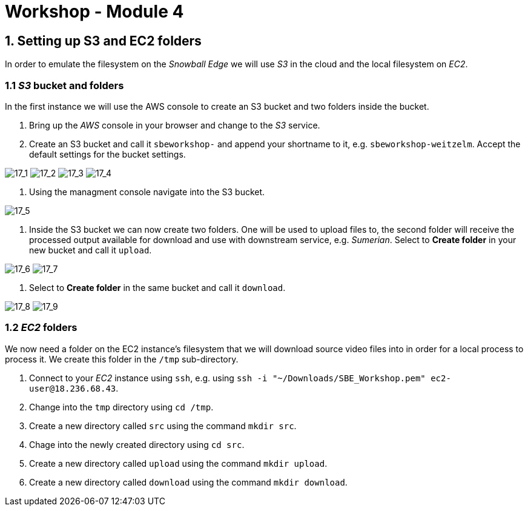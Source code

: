 = Workshop - Module 4

== 1. Setting up S3 and EC2 folders

In order to emulate the filesystem on the _Snowball Edge_ we will use _S3_ in the cloud and the local filesystem on _EC2_.

=== 1.1 _S3_ bucket and folders

In the first instance we will use the AWS console to create an S3 bucket and two folders inside the bucket.

. Bring up the _AWS_ console in your browser and change to the _S3_ service.

. Create an S3 bucket and call it `sbeworkshop-` and append your shortname to it, e.g. `sbeworkshop-weitzelm`. Accept the default settings for the bucket settings.

image:/api/workshops/sbe-workshop-2018/content/assets/images/17_1.png[17_1]
image:/api/workshops/sbe-workshop-2018/content/assets/images/17_2.png[17_2]
image:/api/workshops/sbe-workshop-2018/content/assets/images/17_3.png[17_3]
image:/api/workshops/sbe-workshop-2018/content/assets/images/17_4.png[17_4]

. Using the managment console navigate into the S3 bucket.

image:/api/workshops/sbe-workshop-2018/content/assets/images/17_5.png[17_5]

. Inside the S3 bucket we can now create two folders. One will be used to upload files to, the second folder will receive the processed output available for download and use with downstream service, e.g. _Sumerian_. Select to *Create folder* in your new bucket and call it `upload`.

image:/api/workshops/sbe-workshop-2018/content/assets/images/17_6.png[17_6]
image:/api/workshops/sbe-workshop-2018/content/assets/images/17_7.png[17_7]

. Select to *Create folder* in the same bucket and call it `download`.

image:/api/workshops/sbe-workshop-2018/content/assets/images/17_8.png[17_8]
image:/api/workshops/sbe-workshop-2018/content/assets/images/17_9.png[17_9]

=== 1.2 _EC2_ folders

We now need a folder on the EC2 instance's filesystem that we will download source video files into in order for a local process to process it. We create this folder in the `/tmp` sub-directory.

. Connect to your _EC2_ instance using `ssh`, e.g. using `ssh -i &quot;~/Downloads/SBE_Workshop.pem&quot; ec2-user@18.236.68.43`.

. Change into the `tmp` directory using `cd /tmp`.

. Create a new directory called `src` using the command `mkdir src`.

. Chage into the newly created directory using `cd src`.

. Create a new directory called `upload` using the command `mkdir upload`.

. Create a new directory called `download` using the command `mkdir download`.